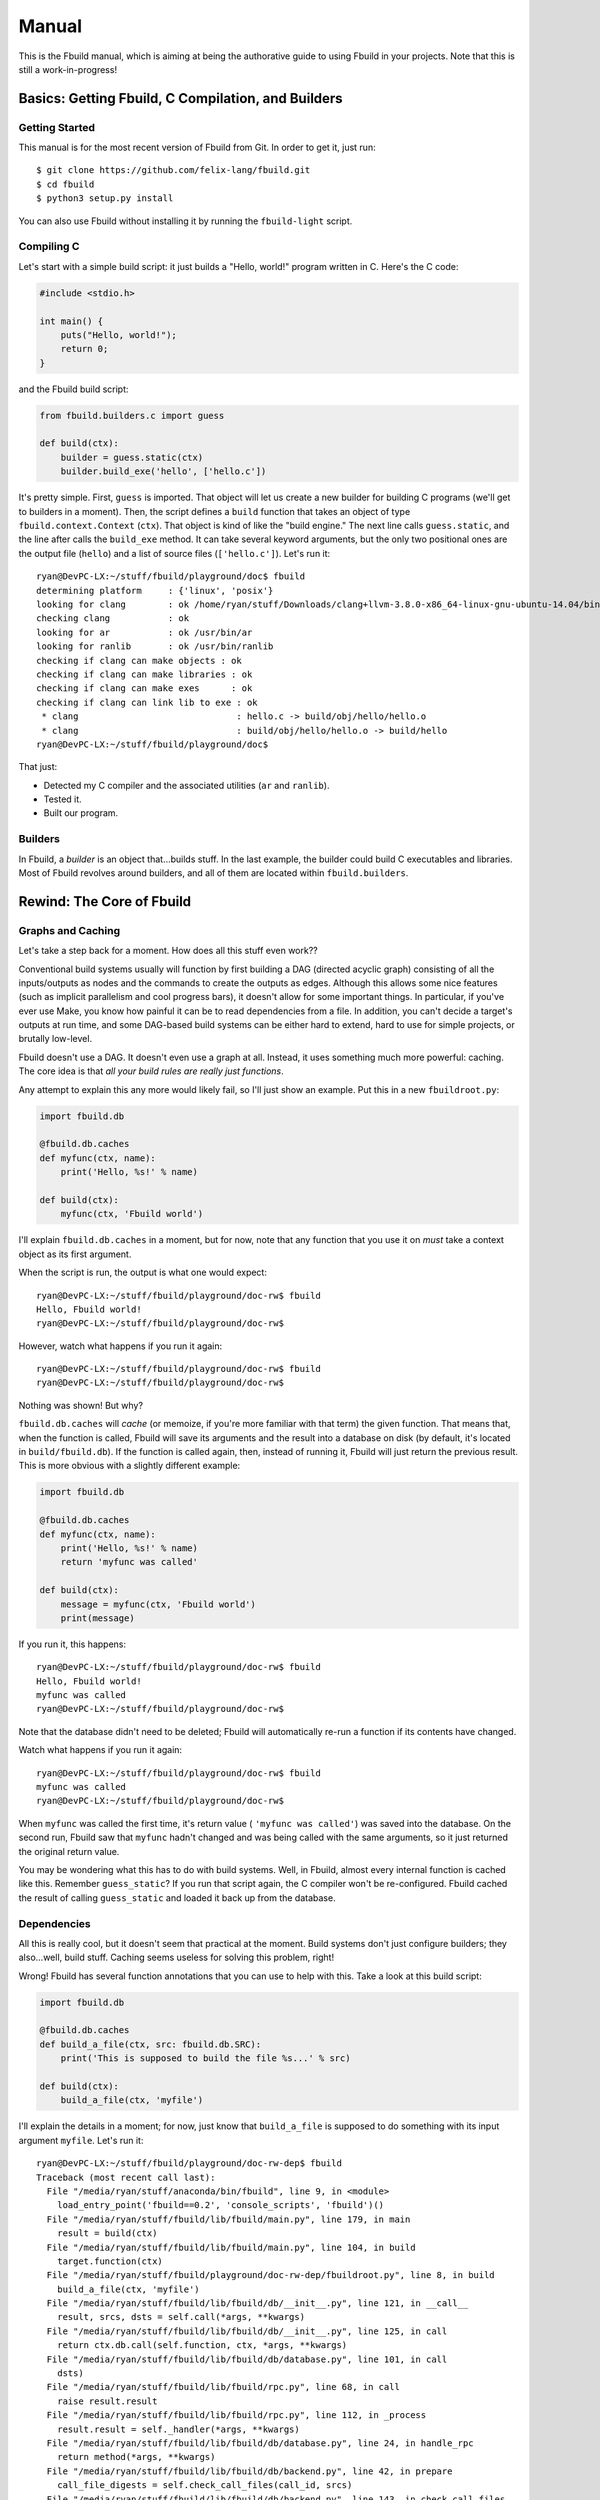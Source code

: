 Manual
======

This is the Fbuild manual, which is aiming at being the authorative guide to using
Fbuild in your projects. Note that this is still a work-in-progress!

Basics: Getting Fbuild, C Compilation, and Builders
***************************************************

Getting Started
^^^^^^^^^^^^^^^

This manual is for the most recent version of Fbuild from Git. In order to get it,
just run::

  $ git clone https://github.com/felix-lang/fbuild.git
  $ cd fbuild
  $ python3 setup.py install

You can also use Fbuild without installing it by running the ``fbuild-light``
script.

Compiling C
^^^^^^^^^^^

Let's start with a simple build script: it just builds a "Hello, world!" program
written in C. Here's the C code:

.. code-block:: c

  #include <stdio.h>

  int main() {
      puts("Hello, world!");
      return 0;
  }

and the Fbuild build script:

.. code-block:: python

  from fbuild.builders.c import guess

  def build(ctx):
      builder = guess.static(ctx)
      builder.build_exe('hello', ['hello.c'])

It's pretty simple. First, ``guess`` is imported. That object will let us create a
new builder for building C programs (we'll get to builders in a moment). Then, the
script defines a ``build`` function that takes an object of type
``fbuild.context.Context`` (``ctx``). That object is kind of like the "build
engine." The next line calls ``guess.static``, and the line after calls the
``build_exe`` method. It can take several keyword arguments, but the only two
positional ones are the output file (``hello``) and a list of source files
(``['hello.c']``). Let's run it::

  ryan@DevPC-LX:~/stuff/fbuild/playground/doc$ fbuild
  determining platform     : {'linux', 'posix'}
  looking for clang        : ok /home/ryan/stuff/Downloads/clang+llvm-3.8.0-x86_64-linux-gnu-ubuntu-14.04/bin/clang
  checking clang           : ok
  looking for ar           : ok /usr/bin/ar
  looking for ranlib       : ok /usr/bin/ranlib
  checking if clang can make objects : ok
  checking if clang can make libraries : ok
  checking if clang can make exes      : ok
  checking if clang can link lib to exe : ok
   * clang                              : hello.c -> build/obj/hello/hello.o
   * clang                              : build/obj/hello/hello.o -> build/hello
  ryan@DevPC-LX:~/stuff/fbuild/playground/doc$

That just:

- Detected my C compiler and the associated utilities (``ar`` and ``ranlib``).
- Tested it.
- Built our program.

Builders
^^^^^^^^

In Fbuild, a *builder* is an object that...builds stuff. In the last example, the
builder could build C executables and libraries. Most of Fbuild revolves around
builders, and all of them are located within ``fbuild.builders``.

Rewind: The Core of Fbuild
**************************

Graphs and Caching
^^^^^^^^^^^^^^^^^^

Let's take a step back for a moment. How does all this stuff even work??

Conventional build systems usually will function by first building a DAG (directed
acyclic graph) consisting of all the inputs/outputs as nodes and the commands to
create the outputs as edges. Although this allows some nice features (such as
implicit parallelism and cool progress bars), it doesn't allow for some important
things. In particular, if you've ever use Make, you know how painful it can be to
read dependencies from a file. In addition, you can't decide a target's outputs at
run time, and some DAG-based build systems can be either hard to extend, hard to
use for simple projects, or brutally low-level.

Fbuild doesn't use a DAG. It doesn't even use a graph at all. Instead, it uses
something much more powerful: caching. The core idea is that *all your build rules
are really just functions*.

Any attempt to explain this any more would likely fail, so I'll just show an
example. Put this in a new ``fbuildroot.py``:

.. code-block:: python

  import fbuild.db

  @fbuild.db.caches
  def myfunc(ctx, name):
      print('Hello, %s!' % name)

  def build(ctx):
      myfunc(ctx, 'Fbuild world')

I'll explain ``fbuild.db.caches`` in a moment, but for now, note that any function
that you use it on *must* take a context object as its first argument.

When the script is run, the output is what one would expect::

  ryan@DevPC-LX:~/stuff/fbuild/playground/doc-rw$ fbuild
  Hello, Fbuild world!
  ryan@DevPC-LX:~/stuff/fbuild/playground/doc-rw$

However, watch what happens if you run it again::

  ryan@DevPC-LX:~/stuff/fbuild/playground/doc-rw$ fbuild
  ryan@DevPC-LX:~/stuff/fbuild/playground/doc-rw$

Nothing was shown! But why?

``fbuild.db.caches`` will *cache* (or memoize, if you're more familiar with that
term) the given function. That means that, when the function is called, Fbuild
will save its arguments and the result into a database on disk (by default, it's
located in ``build/fbuild.db``). If the function is called again, then, instead of
running it, Fbuild will just return the previous result. This is more obvious
with a slightly different example:

.. code-block:: python

  import fbuild.db

  @fbuild.db.caches
  def myfunc(ctx, name):
      print('Hello, %s!' % name)
      return 'myfunc was called'

  def build(ctx):
      message = myfunc(ctx, 'Fbuild world')
      print(message)

If you run it, this happens::

  ryan@DevPC-LX:~/stuff/fbuild/playground/doc-rw$ fbuild
  Hello, Fbuild world!
  myfunc was called
  ryan@DevPC-LX:~/stuff/fbuild/playground/doc-rw$

Note that the database didn't need to be deleted; Fbuild will automatically
re-run a function if its contents have changed.

Watch what happens if you run it again::

  ryan@DevPC-LX:~/stuff/fbuild/playground/doc-rw$ fbuild
  myfunc was called
  ryan@DevPC-LX:~/stuff/fbuild/playground/doc-rw$

When ``myfunc`` was called the first time, it's return value (
``'myfunc was called'``) was saved into the database. On the second run, Fbuild
saw that ``myfunc`` hadn't changed and was being called with the same arguments,
so it just returned the original return value.

You may be wondering what this has to do with build systems. Well, in Fbuild,
almost every internal function is cached like this. Remember ``guess_static``? If
you run that script again, the C compiler won't be re-configured. Fbuild cached
the result of calling ``guess_static`` and loaded it back up from the database.

Dependencies
^^^^^^^^^^^^

All this is really cool, but it doesn't seem that practical at the moment. Build
systems don't just configure builders; they also...well, build stuff. Caching
seems useless for solving this problem, right!

Wrong! Fbuild has several function annotations that you can use to help with this.
Take a look at this build script:

.. code-block:: python

  import fbuild.db

  @fbuild.db.caches
  def build_a_file(ctx, src: fbuild.db.SRC):
      print('This is supposed to build the file %s...' % src)

  def build(ctx):
      build_a_file(ctx, 'myfile')

I'll explain the details in a moment; for now, just know that ``build_a_file`` is
supposed to do something with its input argument ``myfile``. Let's run it::

  ryan@DevPC-LX:~/stuff/fbuild/playground/doc-rw-dep$ fbuild
  Traceback (most recent call last):
    File "/media/ryan/stuff/anaconda/bin/fbuild", line 9, in <module>
      load_entry_point('fbuild==0.2', 'console_scripts', 'fbuild')()
    File "/media/ryan/stuff/fbuild/lib/fbuild/main.py", line 179, in main
      result = build(ctx)
    File "/media/ryan/stuff/fbuild/lib/fbuild/main.py", line 104, in build
      target.function(ctx)
    File "/media/ryan/stuff/fbuild/playground/doc-rw-dep/fbuildroot.py", line 8, in build
      build_a_file(ctx, 'myfile')
    File "/media/ryan/stuff/fbuild/lib/fbuild/db/__init__.py", line 121, in __call__
      result, srcs, dsts = self.call(*args, **kwargs)
    File "/media/ryan/stuff/fbuild/lib/fbuild/db/__init__.py", line 125, in call
      return ctx.db.call(self.function, ctx, *args, **kwargs)
    File "/media/ryan/stuff/fbuild/lib/fbuild/db/database.py", line 101, in call
      dsts)
    File "/media/ryan/stuff/fbuild/lib/fbuild/rpc.py", line 68, in call
      raise result.result
    File "/media/ryan/stuff/fbuild/lib/fbuild/rpc.py", line 112, in _process
      result.result = self._handler(*args, **kwargs)
    File "/media/ryan/stuff/fbuild/lib/fbuild/db/database.py", line 24, in handle_rpc
      return method(*args, **kwargs)
    File "/media/ryan/stuff/fbuild/lib/fbuild/db/backend.py", line 42, in prepare
      call_file_digests = self.check_call_files(call_id, srcs)
    File "/media/ryan/stuff/fbuild/lib/fbuild/db/backend.py", line 143, in check_call_files
      d, file_id, file_digest = self.check_call_file(call_id, file_name)
    File "/media/ryan/stuff/fbuild/lib/fbuild/db/backend.py", line 165, in check_call_file
      dirty, file_id, mtime, digest = self.add_file(file_name)
    File "/media/ryan/stuff/fbuild/lib/fbuild/db/backend.py", line 249, in add_file
      file_mtime = file_path.getmtime()
    File "/media/ryan/stuff/fbuild/lib/fbuild/path.py", line 224, in getmtime
      return os.path.getmtime(self)
    File "/media/ryan/stuff/anaconda/lib/python3.4/genericpath.py", line 55, in getmtime
      return os.stat(filename).st_mtime
  FileNotFoundError: [Errno 2] No such file or directory: Path('myfile')

Whoops! I forgot to create ``myfile``::

  ryan@DevPC-LX:~/stuff/fbuild/playground/doc-rw-dep$ touch myfile
  ryan@DevPC-LX:~/stuff/fbuild/playground/doc-rw-dep$ fbuild
  This is supposed to build the file myfile...
  ryan@DevPC-LX:~/stuff/fbuild/playground/doc-rw-dep$

As usual, let's also run it again::

  ryan@DevPC-LX:~/stuff/fbuild/playground/doc-rw-dep$ fbuild
  ryan@DevPC-LX:~/stuff/fbuild/playground/doc-rw-dep$

Nothing happened! This is caching at work again.

Now try adding something to ``myfile`` and running it again::

  ryan@DevPC-LX:~/stuff/fbuild/playground/doc-rw-dep$ echo 1234 > myfile
  ryan@DevPC-LX:~/stuff/fbuild/playground/doc-rw-dep$ fbuild
  This is supposed to build the file myfile...
  ryan@DevPC-LX:~/stuff/fbuild/playground/doc-rw-dep$

``build_a_file`` is run again! Look back at these two lines in ``fbuildroot.py``:

.. code-block:: python

  @fbuild.db.caches
  def build_a_file(ctx, src: fbuild.db.SRC):

I already explained how ``fbuild.db.caches`` works. However, the new addition is
the function annotation ``fbuild.db.SRC``. This works with ``fbuild.db.caches`` to
allow for dependency resolution.

When you annotate a function argument with ``fbuild.db.SRC``, you're telling
``fbuild.db.caches`` that the argument is a source file. As already stated, if
you change ``build_a_file`` or change any of its arguments, it will be re-run.
In addition, *if you change the contents of any source file, the function will
also be re-run*. Because I changed the contents of ``myfile``, Fbuild re-ran
``build_a_file``.

Remember ``build_exe``? This is how it works. Although the function itself is
somewhat complex, at it's core, it uses a similar method to this.

You can also create functions that take multiple sources:

.. code-block:: python

  import fbuild.db

  @fbuild.db.caches
  def build_a_file(ctx, first_source: fbuild.db.SRC, other_sources: fbuild.db.SRCS):
      print('Do something with %s and %s...' % (first_source, other_sources))

  def build(ctx):
      build_a_file(ctx, 'myfile1', ['myfile2', 'myfile3'])

As you might expect by now, ``fbuild.db.SRCS`` takes a list of source files, not
just one.

Nevertheless, this is only part of the equation. A build system usually needs to
also keep track of its output files. Unlike other example scripts, this is
actually not just a toy; it's actually a quite useful function:

.. code-block:: python

  import fbuild.db, shutil, io

  @fbuild.db.caches
  def merge_files(ctx, srcs: fbuild.db.SRCS, dst: fbuild.db.DST):
      print('Merging files...')

      result = io.StringIO()
      for src in srcs:
          with open(src) as f:
              shutil.copyfileobj(f, result)

      result.seek(0)
      with open(dst, 'w') as f:
          shutil.copyfileobj(result, f)

  def build(ctx):
      merge_files(ctx, ['input1', 'input2'], 'output')

The details of ``merge_files`` don't really matter as much as the function
annotations. Note that another annotation was added: ``fbuild.db.DST``, which
annotates the destination parameter. The results of running it are like you'd
expect::

  ryan@DevPC-LX:~/stuff/fbuild/playground/doc-rw-dep$ echo 1 > input1
  ryan@DevPC-LX:~/stuff/fbuild/playground/doc-rw-dep$ echo 2 > input2
  ryan@DevPC-LX:~/stuff/fbuild/playground/doc-rw-dep$ fbuild
  Merging files...
  ryan@DevPC-LX:~/stuff/fbuild/playground/doc-rw-dep$ cat output
  1
  2
  ryan@DevPC-LX:~/stuff/fbuild/playground/doc-rw-dep$

As before, any changes to ``input1`` or ``input2`` will cause ``output`` to be
re-built.

This isn't quite enough, however, but before I go to the next topic, there's one
more basic thing that needs to be covered: paths.

Path Objects
^^^^^^^^^^^^

Remember the error message when I forgot to create ``myfile``? It mentioned that
the missing file was ``Path('myfile')``. The ``Path`` here is for Fbuild's *path
objects*. I won't go over every single detail, but path objects (defined in
``fbuild.path``) are...well, path objects. The class ``fbuild.path.Path`` is a
subclass of ``str``, so it supports all the normal operations of ``str``, and you
can pass it to any normal Python function expecting a string, However, path
objects also have a bunch of methods useful for file system/path manipulation.

For thorough documentation on all the methods, check out `lib/fbuild/path.py <
https://github.com/felix-lang/fbuild/blob/master/lib/fbuild/path.py>`_ in the
source code. Here I'll mention just one capability of paths: in order to join
them, you can use ``/``. For instance, ``Path('src') / 'dst'`` returns
``Path('src/dst')`` on Posix and ``Path('src\\dst')`` on Windows.

Rule Destinations and Cached Objects
^^^^^^^^^^^^^^^^^^^^^^^^^^^^^^^^^^^^

Back on topic: recall the very first Fbuild script in the tutorial:

.. code-block:: python

  from fbuild.builders.c import guess

  def build(ctx):
      builder = guess.static(ctx)
      builder.build_exe('hello', ['hello.c'])

See ``builder.build_exe``? That function actually returns a value: the full path
to the resulting executable. The reason is that, usually, the developer doesn't
care where the executable is stored or what extension it has, but they may very
well want to know where it's located. To handle this case, Fbuild supports
annotating the function's *return value* as a destination. For example:

.. code-block:: python

  from fbuild.path import Path
  import fbuild.db, shutil

  @fbuild.db.caches
  def do_something(ctx, src: fbuild.db.SRC) -> fbuild.db.DST:
      src = Path(src)
      dst = ctx.buildroot / src.replaceext('.out')
      print('Copying %s to %s...' % (src, dst))
      src.copy(dst)
      return dst

  def build(ctx):
      do_something(ctx, 'x.in')

Let's run it::

  ryan@DevPC-LX:~/stuff/fbuild/playground/doc-rw-out$ echo 123 > x.in
  ryan@DevPC-LX:~/stuff/fbuild/playground/doc-rw-out$ fbuild
  Copying x.in to build/x.out...
  ryan@DevPC-LX:~/stuff/fbuild/playground/doc-rw-out$

This script has a lot of new stuff! It uses the ``Path`` objects mentioned in the
previous section. In particular:

- This is the first example script to use ``ctx.buildroot``, which is a ``Path``
  that points to the output directory. In this case, it's ``build``.

- ``Path.replaceext`` replaces the given file extension, e.g.
  ``Path('x.in').replaceext('.out')`` results in ``Path('x.out')``.

- ``Path.copy`` copies the given file. ``Path(src).copy(dst)``` is equivalent to
  ``shutil.copy(src, dst)``.

- **Most importantly,** ``do_something`` returns the resulting output file. This
  will cause Fbuild to place it in the database.

The entirety of Fbuild, including the C builder that I first showed, consists of
what I've just shown here, with three exceptions:

1. In ``fbuild.db``, there's a very important class:
  ``fbuild.db.PersistentObject``. If you want to contain any cached functions
  within a class, the class must derive from ``PersistentObject``, and the cached
  functions should instead use ``cachemethod`` (see below). Note that the default
  constructor for objects derived from ``PersistentObject`` takes a context
  object as its argument. If you define a custom ``__init__``, you need to take a
  context object and assign it to ``self.ctx``. Example:

  .. code-block:: python

     class MyObject(fbuild.db.PersistentObject):
         def __init__(self, ctx):
             self.ctx = ctx

     def build(ctx):
         obj = MyObject(ctx)

2. ``fbuild.db.cachemethod`` is equivalent to ``fbuild.db.caches``, but it is
  instead designed to annotate methods that are in a subclass of
  ``PersistentObject``. In addition, methods annotated with ``cachemethod`` don't
  need to be passed a context argument. Example:

  .. code-block:: python

     class MyObject(fbuild.db.PersistentObject):
         def __init__(self, ctx):
             self.ctx = ctx

         @fbuild.db.cachemethod
         def myfunc(self, msg):
             print('Message:', msg)

     def build(ctx):
         obj = MyObject(ctx)
         obj.myfunc('Hello, world!')

3. Sometimes, you may not want to return a whole object. For this case, Fbuild
  provides ``fbuild.record.Record``. A ``Record`` is basically a ``dict``, except
  that you can also set and get keys via attributes. For example, ``my_record.a``
  is equivalent to ``my_record['a']``.

Many examples of this are in the Fbuild source.

Back to a Higher Level: Logging and Running External Commands
*************************************************************

Logging
^^^^^^^

Of course, a build system is mostly useless without being able to run external
commands. First, I need to mention an important concept of Fbuild that I've
glossed over thus far: logging.

Notice that, in all the above examples, ``print`` was used to print information.
Technically, you're not supposed to do this! In order to handle this, Fbuild
provides ``ctx.logger``. Here's a basic example:

.. code-block:: python

  def build(ctx):
      ctx.logger.log('This will be written to the log file: build/fbuild.log.',
                     verbose=1)
      ctx.logger.log('This will be written to the console.')

      ctx.logger.log('This will be written to the console in red.', color='red')
      ctx.logger.log('This will be written to the console in a color designated for '
                     'compiling files.', color='compile')
      ctx.logger.log('And for linking files!', color='link')

      ctx.logger.check('this is used when configuring various things in Fbuild')
      ctx.logger.passed()

      ctx.logger.check('you can also give custom messages and colors', color='blue')
      ctx.logger.passed('it worked!')

      ctx.logger.check('things can also fail')
      ctx.logger.failed('dang it!')

and here's the output:

.. image:: http://s23.postimg.org/6exhuh3ff/fbuild_log.png

Executing Shell Commands
^^^^^^^^^^^^^^^^^^^^^^^^

*Now* comes executing shell commands! Every context object has a method for this:
``execute``. Here's the definition from the source code:

.. code-block:: python

  def execute(self, cmd, msg1=None, msg2=None, *,
          color=None,
          quieter=0,
          stdout_quieter=None,
          stderr_quieter=None,
          input=None,
          stdin=None,
          stdout=fbuild.subprocess.PIPE,
          stderr=fbuild.subprocess.PIPE,
          timeout=None,
          env=None,
          runtime_libpaths=None,
          ignore_error=False,
          **kwargs):

That's a lot of arguments! I'll break them down one by one:

- ``cmd`` is the command to run. Although there are some edge cases, in general,
  this should be a list, such as ``['clang', '-o', 'x', 'x.c']``.

- ``msg1``, ``msg2``, and ``color`` will be explained in the example below.

- ``quieter`` is the same as the ``quieter`` argument with ``logger.log``; it
  determines whether or not ``msg1`` and ``msg2`` will be displayed or just sent
  to the log file. In addition, this will be the default value fo
  ``stdout_quieter`` and ``stderr_quieter`` if they are ``None``.

- ``stdout_quieter`` and ``stderr_quieter`` are the same thing as ``quieter``,
  except they are for whether or not the output of the command will be shown.

- ``input`` is a byte string to be sent to the command's standard input.

- ``stdin`` is ignored if ``input`` is truthy; otherwise, it will be the ``stdin``
  argument passed to ``subprocess.Popen``.

- ``stdout`` and ``stderr`` are passed to ``subprocess.Popen``.

- ``timeout`` is the maximum number of seconds to wait for the command to finish
  before killing it. If you pass a falsy value, it will never kill the command.

- ``env`` is a dictionary of environment variables to pass to the function; if
  ``None``, then the current environment in ``os.environ`` will be passed.

- ``runtime_libpaths`` is a list of strings to be added to the platform's DLL/
  shared library search path.

- ``ignore_error`` will determine whether or not an ``fbuild.ExecutionError`` is
  thrown if the command fails.

- ``kwargs`` is just passed on to ``subprocess.Popen``.

In addition, it will return a tuple ``(stdout, stderr)``, where both ``stdout``
and ``stderr`` are byte strings.

That's a lot to take in at once, so here are some examples of using ``execute``:

.. code-block:: python

  def build(ctx):
      ctx.execute(['echo', '123']) # Run `echo 123` and print the output.

      # Run echo, but print the message "running echo" first, with NO NEWLINE.
      ctx.execute(['echo', 'Echoed text here!'], msg1='running echo')
      # Run echo, but print the message "running echo: 123" first.
      ctx.execute(['echo', 'Echoed text here!'], msg1='running echo', msg2='123')
      # This is the color of `msg2`.
      ctx.execute(['echo', '123'], msg1='running echo', msg2='123', color='compile')
      # This would normally be an error, but ignore_error is True.
      ctx.execute(['printf'], ignore_error=True)

      ctx.execute(['echo', '123'], stdout_quieter=1) # Don't print the output.
      # msg1 and msg2 will still be printed.
      ctx.execute(['echo', '123'], msg1='running echo', msg2='123', stdout_quieter=1)

      ctx.execute(['cat'], input=b'Input here!') # Send some text to stdin.

      # This will throw an error because running `sleep` timed out.
      ctx.execute(['sleep', '1'], msg1='running sleep', msg2='1', timeout=0.5)

And the output:

.. image:: http://s5.postimg.org/vcuu3zhfr/fbuild_exec.png

Note that ``execute`` is *not* cached!

Configuration: Locating Programs and Defining Command-line Options
******************************************************************

Finding Programs
^^^^^^^^^^^^^^^^

A frequently needed capability of a build system is to locate a program. For
instance, you may want to find the ``awk`` executable on the system. For this,
Fbuild has ``fbuild.builders.find_program``. It works like this:

.. code-block:: python

  from fbuild.builders import find_program

  def build(ctx):
      awk = find_program(ctx, ['awk', 'gawk'])
      print(awk)

It takes two arguments: the context object and a list of programs to search for.
The return value is the first program it found. If none are found, it will throw
an exception of type ``fbuild.ConfigFailed``.

In addition, ``find_program`` is cached, so it won't re-run every single time you
run Fbuild.

Command-line Options
^^^^^^^^^^^^^^^^^^^^

Other common build system feature is the ability for the user to pass information
to the build system in some way, usually either environment variables or
command-line arguments. Unfortunately, both are often implemented in odd ways,
like weird execution environments (Make and CMake are the worst offenders here) or
even defining arguments in a totally different file.

Fbuild takes the easy route: since your build rules are in one function, your
arguments can be defined in another. Instead of using some weird, arcane,
home-grown, undocumented module for this, Fbuild uses the `argparse module <
https://docs.python.org/3/library/argparse.html>`_.

Here's a simple example of command-line arguments in Fbuild:

.. code-block:: python

  def arguments(parser):
      group = parser.add_argument_group('config options')
      group.add_argument('--build-mode', help='Define the desired build mode',
                         choices=['debug', 'release'])
      group.add_argument('--mini', help='Attempt to minify the built code',
                         action='store_true', dest='minify')
      group.add_argument('--arch', help='The target build architecture', default='x64')
      group.add_options((
          make_option('--build-mode', help='Define the desired build mode',
                      choices=['debug', 'release']),
          make_option('--mini', help='Attempt to minify the built code',
                      action='store_true', dest='minify'),
          make_option('--arch', help='The target build architecture', default='x64'),
      ))

  def build(ctx):
      print('Build mode:', ctx.options.build_mode)
      print('Minify?', ctx.options.minify)
      print('Arch:', ctx.options.arch)

The example is mostly self-explanatory; if you have any questions, consult the
`argparse documentation <https://docs.python.org/3/library/argparse.html>`_.

Advanced Core Topics: Adding External Dependencies and Installing Files
***********************************************************************

External Dependencies
^^^^^^^^^^^^^^^^^^^^^

Let's say you're creating your own programming language called Qux. When you run
it, it looks kind of like this::

  ryan@DevPC-LX:~$ qux myfile.qux myfile.out
  Qux version 0.0.0
  Building myfile.qux...
  NOTE: myfile.qux imports myotherfile.qux!
  Building myotherfile.qux...
  Successfully built myfile.out!
  ryan@DevPC-LX:~$

Take this simple rule for building Qux programs:

.. code-block:: python

  from fbuild.builders import find_program
  from fbuild.path import Path
  import fbuild.db

  class QuxBuilder(fbuild.db.PersistentObject):
      def __init__(self, ctx):
          self.ctx = ctx
          self.qux = find_program(ctx, ['qux'])

      @fbuild.db.cachemethod
      def build(self, src: fbuild.db.SRC) -> fbuild.db.DST:
          dst = self.ctx.buildroot / Path(src).replaceext('.out')
          self.ctx.execute([self.qux, src, dst])
          return dst

  def build(ctx):
      qux = QuxBuilder(ctx)
      qux.build('myfile.qux')

This *sort of* works. Remember, ``myfile.qux`` depends on ``myotherfile.qux``, but
Fbuild doesn't know that. Therefore, if you edit ``myotherfile.qux``,
``myfile.out`` won't get rebuilt.

For this purpose, Fbuild has ``ctx.db.add_external_dependencies_to_call``:

.. code-block:: python

  from fbuild.builders import find_program
  from fbuild.path import Path
  import fbuild.db, re

  class QuxBuilder(fbuild.db.PersistentObject):
      def __init__(self, ctx):
          self.ctx = ctx
          self.qux = find_program(ctx, ['qux'])

      @fbuild.db.cachemethod
      def build(self, src: fbuild.db.SRC) -> fbuild.db.DST:
          dst = self.ctx.buildroot / Path(src).replaceext('.out')

          stdout, stderr = self.ctx.execute([self.qux, src, dst])
          regex = re.compile(r'Building (.*)...$')
          for line in stdout.decode('ascii').splitlines():
              m = regex.match(line)
              if m:
                  self.ctx.db.add_external_dependencies_to_call(srcs=[m.group(1)])

          return dst

  def build(ctx):
      qux = QuxBuilder(ctx)
      qux.build('myfile.qux')

This is quite a bit more complex than the last example! If you're unfamiliar with
Python's `re module <https://docs.python.org/3/library/re.html>`_, this may look
confusing. All the regex is going is locating all the files that Qux is building.
The important part is the call to
``self.ctx.db.add_external_dependencies_to_call``, which takes two keyword
arguments: ``srcs`` and ``dsts``. These add extra dependencies/outputs to the
build rule *while it's still executing*. Now, if you edit ``myotherfile.qux``,
then ``myfile.out`` *will* be rebuild!

Installing Files
^^^^^^^^^^^^^^^^

When your application is built, you probably want some way to install it onto the
user's system. Fbuild has this covered with ``ctx.install``. It's defined like
this:

.. code-block:: python

  def install(self, path, target, *, rename=None, perms=None):

The ``path`` is the path to install of the file to install, and ``target`` is a
subdirectory of the installation prefix to install into. For instance,
``ctx.install('somehwere/my-file', 'share/my-app')`` will copy ``somewhere/my-file``
to ``$PREFIX/share/my-app/my-file``.

If you want to change the file name (e.g. ``my-new-file`` instead), you can pass that
as the ``rename`` parameter, e.g.
``ctx.install('somewhere/my-file', 'share/my-app', 'my-new-file')``.

``perms`` can be used to assign custom permissions to the target file. By default, it
will use the same permissions as the original file.

**By default, nothing is installed yet.** ``ctx.install`` just *marks* the file for
installation. Later on, when the user runs ``fbuild install``, Fbuild will run the
build script, then install any files that were marked for installation.

Bonus points: if you use a Linux system that has polkit available (which is basically
most modern Linux distros), you'll never need to prefix your install commands with
``sudo``. Fbuild will automatically use polkit to ask for escalated privileges to allow
installation.

Platforms
^^^^^^^^^

Within ``fbuild.builders`` is a module that you will likely rarely use, but it
is important to the implementation of various builders: ``platform``. It defines
a couple of interesting functions, but the most important one is
``guess_platform``.

``guess_platform`` returns a set of strings that aims at identifying the
platform that Fbuild is running on. The following are possible members of the set

- ``posix``: This is a Posix system.
- ``linux``: This is a Linux system.
- ``solaris``: This is a Solaris system.
- ``sunos``: This is a Sun Solaris system.
- ``cygwin``: This is a Windows system, but Fbuild is being run within Cygwin.
- ``mingw``: This is a Windows system, but Fbuild is being run within MinGW.
- ``windows``: This is a Windows system.
- ``win32``: This is a 32-bit Windows system.
- ``win64``: This is a 64-bit Windows system.
- ``bsd``: This is a BSD system.
- ``freebsd``: This is a FreeBSD system.
- ``openbsd``: This is a OpenBSD system.
- ``netbsd``: This is a NetBSD system.
- ``darwin``, ``osx``: This is a Mac OS X system.

Some examples of sets returned by ``guess_platform`` would include
``{'windows', 'win32'}`` and ``{'posix', 'linux'}``.

Building C/C++ Files
********************

A major portion of any build system usually revolves around C and C++. As a
result, Fbuild provides a large amount of tools to help with this. Note that this
section of the manual is *not* aimed at documenting every single feature, but it
focuses on the important parts.

Builders, and the ``guess`` api
^^^^^^^^^^^^^^^^^^^^^^^^^^^^^^^

Let's take a look at this example:

.. code-block:: python

  from fbuild.builders.c import guess

  def build(ctx):
      builder = guess.static(ctx)
      lib = builder.build_lib('mylib', ['mylib.c'])
      builder.build_exe('hello', ['hello.c'], libs=[lib])

Now that you know how builders are defined, I can start convering building C code. The
magic here is all in the function ``guess.static``. The ``guess`` object has two members:

- *guess.static*: Returns a builder that can be used to build normal executables via
  ``build_exe`` and static libraries via ``build_lib``.
- *guess.shared*: Returns a builder that can be used to build position-independent
  executables (``-fPIC``) via ``build_exe`` and and shared libraries via ``build_lib``.

In this example, ``guess.static`` is used, so it returns a builder for building "normal"
executables and static libraries.

If you want both a static *and* a shared builder, you can use ``guess(...)``:

.. code-block:: python

  from fbuild.builders.c import guess

  def build(ctx);
      builders = guess(ctx)

      static = builders.static.build_lib('mylib-static', ['mylib.c'])
      shared = builders.shared.build_lib('mylib-shared', ['mylib.c'])

TODO

TODO
****

Document ``fbuild.config`` and more C/C++ compilation stuff.
